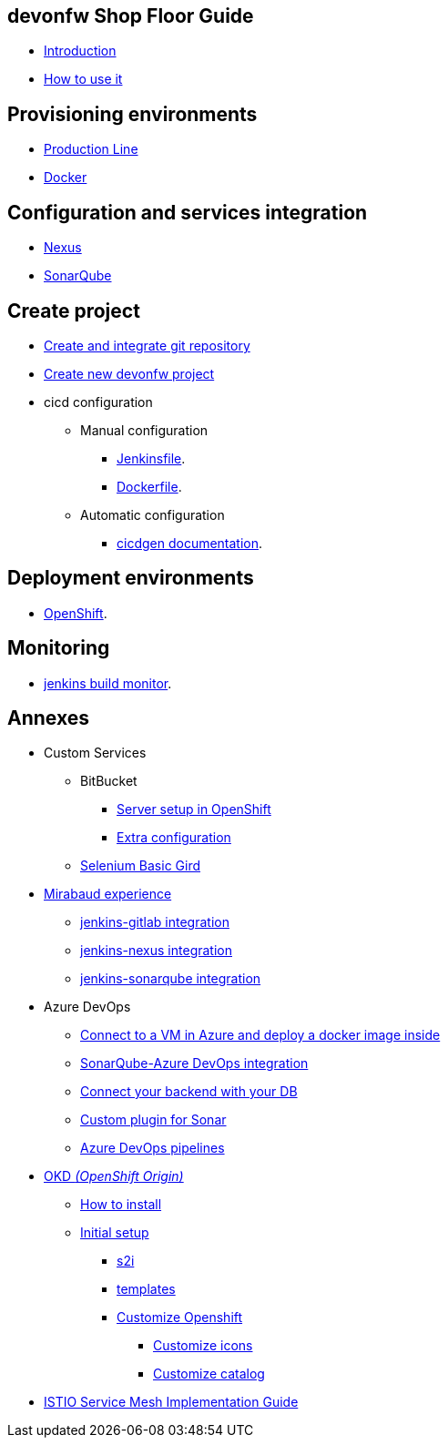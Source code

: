 
==  devonfw Shop Floor Guide

* link:Home[Introduction]
* link:dsf-how-to-use[How to use it]

== Provisioning environments

* link:dsf-provisioning-production-line[Production Line]
* link:dsf-provisioning-dsf4docker[Docker]

== Configuration and services integration

* link:dsf-configure-nexus[Nexus]
* link:dsf-configure-sonarqube[SonarQube]

== Create project

* link:dsf-configure-gitlab[Create and integrate git repository]

* link:dsf-create-new-devonfw-project[Create new devonfw project]

* cicd configuration

** Manual configuration

*** link:dsf-configure-jenkinsfile[Jenkinsfile].
*** link:dsf-configure-dockerfile[Dockerfile].

** Automatic configuration

*** https://github.com/devonfw/cicdgen/wiki[cicdgen documentation].

== Deployment environments

* link:dsf-deployment-dsf4openshift[OpenShift].

== Monitoring

* link:dsf-configure-jenkins-build-monitor-view[jenkins build monitor].

== Annexes

* Custom Services
// ** TODO: MongoDB
** BitBucket
*** link:dsf-openshift-services-bitbucket-basic-server-setup[Server setup in OpenShift]
*** link:dsf-openshift-services-bitbucket-extra-server-configuration[Extra configuration]
** link:dsf-openshift-services-selenium-basic-grid[Selenium Basic Gird]
* link:dsf-mirabaud-cicd-environment-setup[Mirabaud experience]
** link:dsf-mirabaud-jenkins-gitLab-integration[jenkins-gitlab integration]
** link:dsf-mirabaud-jenkins-nexus-integration[jenkins-nexus integration]
** link:dsf-mirabaud-jenkins-sonarqube-integration[jenkins-sonarqube integration]
* Azure DevOps
** link:dsf-azure-install-sonar-with-docker-in-a-virtual-machine[Connect to a VM in Azure and deploy a docker image inside]
** link:dsf-azure-sonarqube-integration[SonarQube-Azure DevOps integration]
** link:dsf-azure-connection-strings[Connect your backend with your DB]
** link:dsf-custom-plugin-for-sonar-AzureDevops[Custom plugin for Sonar]
** link:dsf-azure-pipelines[Azure DevOps pipelines]
* link:dsf-okd[OKD _(OpenShift Origin)_]
** link:dsf-okd-how-to-install[How to install]
** link:dsf-okd-initial-setup[Initial setup]
*** link:dsf-okd-s2i[s2i]
*** link:dsf-okd-templates[templates]
*** link:dsf-okd-customize[Customize Openshift]
**** link:dsf-okd-customize-icons[Customize icons]
**** link:dsf-okd-customize-catalog[Customize catalog]
* link:dsf-istio-guide[ISTIO Service Mesh Implementation Guide]